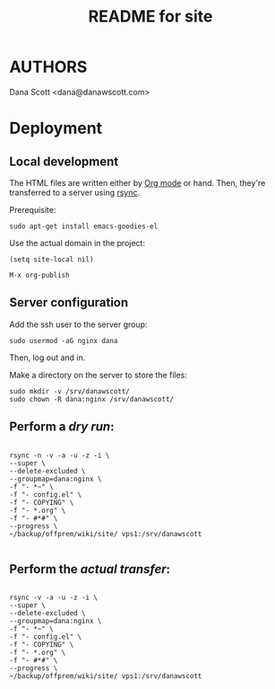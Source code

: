 #+TITLE: README for site

* AUTHORS
Dana Scott <dana@danawscott.com>

* Deployment
** Local development
The HTML files are written either by [[https://orgmode.org][Org mode]] or hand.  Then, they're
transferred to a server using [[https://rsync.samba.org][rsync]].

Prerequisite:

: sudo apt-get install emacs-goodies-el

Use the actual domain in the project:

: (setq site-local nil)

: M-x org-publish

** Server configuration
Add the ssh user to the server group:

: sudo usermod -aG nginx dana

Then, log out and in.

Make a directory on the server to store the files:

: sudo mkdir -v /srv/danawscott/
: sudo chown -R dana:nginx /srv/danawscott/

** Perform a /dry run/:
   :PROPERTIES:
   :VISIBILITY: all
   :END:

#+BEGIN_SRC shell :results output silent value verbatim

rsync -n -v -a -u -z -i \
--super \
--delete-excluded \
--groupmap=dana:nginx \
-f "- *~" \
-f "- config.el" \
-f "- COPYING" \
-f "- *.org" \
-f "- #*#" \
--progress \
~/backup/offprem/wiki/site/ vps1:/srv/danawscott

#+END_SRC

** Perform the /actual transfer/:
   :PROPERTIES:
   :VISIBILITY: all
   :END:

#+BEGIN_SRC shell :results output silent value verbatim

rsync -v -a -u -z -i \
--super \
--delete-excluded \
--groupmap=dana:nginx \
-f "- *~" \
-f "- config.el" \
-f "- COPYING" \
-f "- *.org" \
-f "- #*#" \
--progress \
~/backup/offprem/wiki/site/ vps1:/srv/danawscott

#+END_SRC
